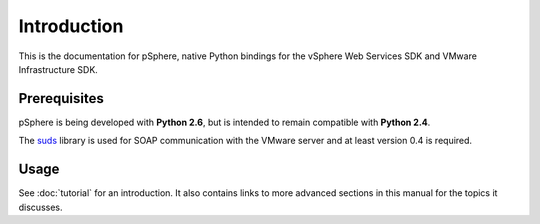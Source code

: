 Introduction
============

This is the documentation for pSphere, native Python bindings for the
vSphere Web Services SDK and VMware Infrastructure SDK.


Prerequisites
-------------

pSphere is being developed with **Python 2.6**, but is intended to remain
compatible with **Python 2.4**.

The suds_ library is used for SOAP communication with the VMware server and
at least version 0.4 is required.

.. _suds: http://fedorahosted.org/suds/


Usage
-----

See :doc:`tutorial` for an introduction.  It also contains links to more
advanced sections in this manual for the topics it discusses.
